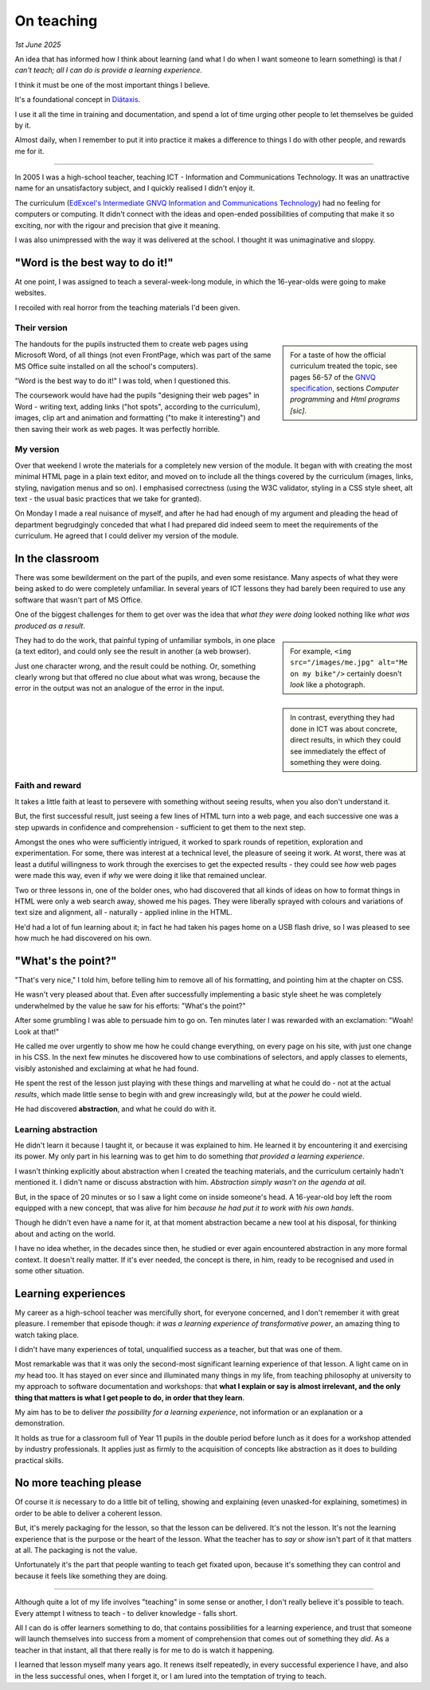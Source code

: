 .. _on-teaching:

========================
On teaching
========================

*1st June 2025*

An idea that has informed how I think about learning (and what I do when I want someone to learn something) is that *I can't teach; all I can do is provide a learning experience*.

I think it must be one of the most important things I believe.

It's a foundational concept in `Diátaxis <https://diataxis.fr/tutorials/>`_.

I use it all the time in training and documentation, and spend a lot of time urging other people to let themselves be guided by it.

Almost daily, when I remember to put it into practice it makes a difference to things I do with other people, and rewards me for it.

---------

In 2005 I was a high-school teacher, teaching ICT - Information and Communications Technology. It was an unattractive name for an unsatisfactory subject, and I quickly realised I didn't enjoy it.

The curriculum (`EdExcel's Intermediate GNVQ Information and Communications Technology <https://web.archive.org/web/20051206020755/http://www.edexcel.org.uk/quals/gnvq/ict/int/gy206/>`_) had no feeling for computers or computing. It didn't connect with the ideas and open-ended possibilities of computing that make it so exciting, nor with the rigour and precision that give it meaning.

I was also unimpressed with the way it was delivered at the school. I thought it was unimaginative and sloppy.


"Word is the best way to do it!"
================================

At one point, I was assigned to teach a several-week-long module, in which the 16-year-olds were going to make websites.

I recoiled with real horror from the teaching materials I'd been given.


Their version
-------------

..  sidebar::

    For a taste of how the official curriculum treated the topic, see pages 56-57 of the `GNVQ specification <https://web.archive.org/web/20051214163525/http://www.edexcel.org.uk/VirtualContent/70345.pdf>`_, sections *Computer programming* and *Html programs [sic]*.

The handouts for the pupils instructed them to create web pages using Microsoft Word, of all things (not even FrontPage, which was part of the same MS Office suite installed on all the school's computers).

"Word is the best way to do it!" I was told, when I questioned this.

The coursework would have had the pupils "designing their web pages" in Word - writing text, adding links ("hot spots", according to the curriculum), images, clip art and animation and formatting ("to make it interesting") and then saving their work as web pages. It was perfectly horrible.

My version
----------

Over that weekend I wrote the materials for a completely new version of the module. It began with with creating the most minimal HTML page in a plain text editor, and moved on to include all the things covered by the curriculum (images, links, styling, navigation menus and so on). I emphasised correctness (using the W3C validator, styling in a CSS style sheet, alt text - the usual basic practices that we take for granted).

On Monday I made a real nuisance of myself, and after he had had enough of my argument and pleading the head of department begrudgingly conceded that what I had prepared did indeed seem to meet the requirements of the curriculum. He agreed that I could deliver my version of the module.


In the classroom
================

There was some bewilderment on the part of the pupils, and even some resistance. Many aspects of what they were being asked to do were completely unfamiliar. In several years of ICT lessons they had barely been required to use any software that wasn't part of MS Office.

One of the biggest challenges for them to get over was the idea that *what they were doing* looked nothing like *what was produced as a result*.

..  sidebar::

    For example, ``<img src="/images/me.jpg" alt="Me on my bike"/>`` certainly doesn't *look* like a photograph.

They had to do the work, that painful typing of unfamiliar symbols, in one place (a text editor), and could only see the result in another (a web browser).

Just one character wrong, and the result could be nothing. Or, something clearly wrong but that offered no clue about what was wrong, because the error in the output was not an analogue of the error in the input.

..  sidebar::

    In contrast, everything they had done in ICT was about concrete, direct results, in which they could see immediately the effect of something they were doing.


Faith and reward
----------------

It takes a little faith at least to persevere with something without seeing results, when you also don't understand it.

But, the first successful result, just seeing a few lines of HTML turn into a web page, and each successive one was a step upwards in confidence and comprehension - sufficient to get them to the next step.

Amongst the ones who were sufficiently intrigued, it worked to spark rounds of repetition, exploration and experimentation. For some, there was interest at a technical level, the pleasure of seeing it work. At worst, there was at least a dutiful willingness to work through the exercises to get the expected results - they could see *how* web pages were made this way, even if *why* we were doing it like that remained unclear.


Two or three lessons in, one of the bolder ones, who had discovered that all kinds of ideas on how to format things in HTML were only a web search away, showed me his pages. They were liberally sprayed with colours and variations of text size and alignment, all - naturally - applied inline in the HTML.

He'd had a lot of fun learning about it; in fact he had taken his pages home on a USB flash drive, so I was pleased to see how much he had discovered on his own.


"What's the point?"
===================

"That's very nice," I told him, before telling him to remove all of his formatting, and pointing him at the chapter on CSS.

He wasn't very pleased about that. Even after successfully implementing a basic style sheet he was completely underwhelmed by the value he saw for his efforts: "What's the point?"

After some grumbling I was able to persuade him to go on. Ten minutes later I was rewarded with an exclamation: "Woah! Look at that!"

He called me over urgently to show me how he could change everything, on every page on his site, with just one change in his CSS. In the next few minutes he discovered how to use combinations of selectors, and apply classes to elements, visibly astonished and exclaiming at what he had found.

He spent the rest of the lesson just playing with these things and marvelling at what he could do - not at the actual *results*, which made little sense to begin with and grew increasingly wild, but at the *power* he could wield.

He had discovered **abstraction**, and what he could do with it.


Learning abstraction
--------------------

He didn't learn it because I taught it, or because it was explained to him. He learned it by encountering it and exercising its power. My only part in his learning was to get him to do something *that provided a learning experience*.

I wasn't thinking explicitly about abstraction when I created the teaching materials, and the curriculum certainly hadn't mentioned it. I didn't name or discuss abstraction with him. *Abstraction simply wasn't on the agenda at all.*

But, in the space of 20 minutes or so I saw a light come on inside someone's head. A 16-year-old boy left the room equipped with a new concept, that was alive for him *because he had put it to work with his own hands*.

Though he didn't even have a name for it, at that moment abstraction became a new tool at his disposal, for thinking about and acting on the world.

I have no idea whether, in the decades since then, he studied or ever again encountered abstraction in any more formal context. It doesn't really matter. If it's ever needed, the concept is there, in him, ready to be recognised and used in some other situation.


Learning experiences
====================

My career as a high-school teacher was mercifully short, for everyone concerned, and I don't remember it with great pleasure. I remember that episode though: *it was a learning experience of transformative power*, an amazing thing to watch taking place.

I didn't have many experiences of total, unqualified success as a teacher, but that was one of them.

Most remarkable was that it was only the second-most significant learning experience of that lesson. A light came on in *my* head too. It has stayed on ever since and illuminated many things in my life, from teaching philosophy at university to my approach to software documentation and workshops: that **what I explain or say is almost irrelevant, and the only thing that matters is what I get people to do, in order that they learn**.

My aim has to be to deliver *the possibility for a learning experience*, not information or an explanation or a demonstration.

It holds as true for a classroom full of Year 11 pupils in the double period before lunch as it does for a workshop attended by industry professionals. It applies just as firmly to the acquisition of concepts like abstraction as it does to building practical skills.


No more teaching please
=======================

Of course it *is* necessary to do a little bit of telling, showing and explaining (even unasked-for explaining, sometimes) in order to be able to deliver a coherent lesson.

But, it's merely packaging for the lesson, so that the lesson can be delivered. It's not the lesson. It's not the learning experience that is the purpose or the heart of the lesson. What the teacher has to *say* or *show* isn't part of it that matters at all. The packaging is not the value.

Unfortunately it's the part that people wanting to teach get fixated upon, because it's something they can control and because it feels like something they are doing.

----------

Although quite a lot of my life involves "teaching" in some sense or another, I don't really believe it's possible to teach. Every attempt I witness to teach - to deliver knowledge - falls short.

All I can do is offer learners something to do, that contains possibilities for a learning experience, and trust that someone will launch themselves into success from a moment of comprehension that comes out of something they *did*. As a teacher in that instant, all that there really is for me to do is watch it happening.

I learned that lesson myself many years ago. It renews itself repeatedly, in every successful experience I have, and also in the less successful ones, when I forget it, or I am lured into the temptation of trying to teach.
